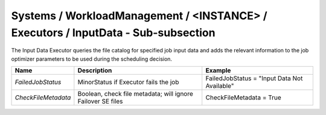 Systems / WorkloadManagement / <INSTANCE> / Executors / InputData - Sub-subsection
====================================================================================

The Input Data Executor queries the file catalog for specified job input data and adds the
relevant information to the job optimizer parameters to be used during the
scheduling decision.

+---------------------+---------------------------------------+----------------------------------------------+
| **Name**            | **Description**                       | **Example**                                  |
+---------------------+---------------------------------------+----------------------------------------------+
| *FailedJobStatus*   | MinorStatus if Executor fails the job | FailedJobStatus = "Input Data Not Available" |
|                     |                                       |                                              |
+---------------------+---------------------------------------+----------------------------------------------+
| *CheckFileMetadata* | Boolean, check file metadata;         | CheckFileMetadata = True                     |
|                     | will ignore Failover SE files         |                                              |
+---------------------+---------------------------------------+----------------------------------------------+

